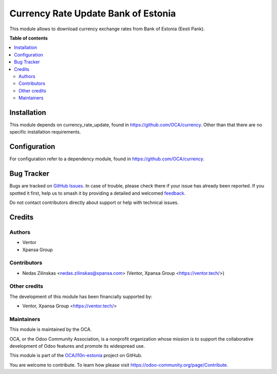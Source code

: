 ====================================
Currency Rate Update Bank of Estonia
====================================

.. 
   !!!!!!!!!!!!!!!!!!!!!!!!!!!!!!!!!!!!!!!!!!!!!!!!!!!!
   !! This file is generated by oca-gen-addon-readme !!
   !! changes will be overwritten.                   !!
   !!!!!!!!!!!!!!!!!!!!!!!!!!!!!!!!!!!!!!!!!!!!!!!!!!!!
   !! source digest: sha256:5a859b790e57ed7d80eb3c8f92969bc797e58f51d2287b58a38274aa4b1761b3
   !!!!!!!!!!!!!!!!!!!!!!!!!!!!!!!!!!!!!!!!!!!!!!!!!!!!

.. |badge1| image:: https://img.shields.io/badge/maturity-Beta-yellow.png
    :target: https://odoo-community.org/page/development-status
    :alt: Beta
.. |badge2| image:: https://img.shields.io/badge/licence-AGPL--3-blue.png
    :target: http://www.gnu.org/licenses/agpl-3.0-standalone.html
    :alt: License: AGPL-3
.. |badge3| image:: https://img.shields.io/badge/github-OCA%2Fl10n--estonia-lightgray.png?logo=github
    :target: https://github.com/OCA/l10n-estonia/tree/11.0/currency_rate_update_ee_beep
    :alt: OCA/l10n-estonia
.. |badge4| image:: https://img.shields.io/badge/weblate-Translate%20me-F47D42.png
    :target: https://translation.odoo-community.org/projects/l10n-estonia-11-0/l10n-estonia-11-0-currency_rate_update_ee_beep
    :alt: Translate me on Weblate
.. |badge5| image:: https://img.shields.io/badge/runboat-Try%20me-875A7B.png
    :target: https://runboat.odoo-community.org/builds?repo=OCA/l10n-estonia&target_branch=11.0
    :alt: Try me on Runboat

|badge1| |badge2| |badge3| |badge4| |badge5|

This module allows to download currency exchange rates from Bank of Estonia (Eesti Pank).

**Table of contents**

.. contents::
   :local:

Installation
============

This module depends on currency_rate_update, found in https://github.com/OCA/currency.
Other than that there are no specific installation requirements.

Configuration
=============

For configuration refer to a dependency module, found in https://github.com/OCA/currency.

Bug Tracker
===========

Bugs are tracked on `GitHub Issues <https://github.com/OCA/l10n-estonia/issues>`_.
In case of trouble, please check there if your issue has already been reported.
If you spotted it first, help us to smash it by providing a detailed and welcomed
`feedback <https://github.com/OCA/l10n-estonia/issues/new?body=module:%20currency_rate_update_ee_beep%0Aversion:%2011.0%0A%0A**Steps%20to%20reproduce**%0A-%20...%0A%0A**Current%20behavior**%0A%0A**Expected%20behavior**>`_.

Do not contact contributors directly about support or help with technical issues.

Credits
=======

Authors
~~~~~~~

* Ventor
* Xpansa Group

Contributors
~~~~~~~~~~~~

* Nedas Zilinskas <nedas.zilinskas@xpansa.com> (Ventor, Xpansa Group <https://ventor.tech/>)

Other credits
~~~~~~~~~~~~~

The development of this module has been financially supported by:

* Ventor, Xpansa Group <https://ventor.tech/>

Maintainers
~~~~~~~~~~~

This module is maintained by the OCA.

.. image:: https://odoo-community.org/logo.png
   :alt: Odoo Community Association
   :target: https://odoo-community.org

OCA, or the Odoo Community Association, is a nonprofit organization whose
mission is to support the collaborative development of Odoo features and
promote its widespread use.

This module is part of the `OCA/l10n-estonia <https://github.com/OCA/l10n-estonia/tree/11.0/currency_rate_update_ee_beep>`_ project on GitHub.

You are welcome to contribute. To learn how please visit https://odoo-community.org/page/Contribute.
